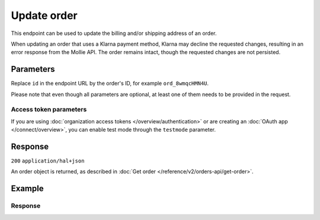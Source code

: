 Update order
============
.. api-name:: Orders API
   :version: 2

.. endpoint::
   :method: PATCH
   :url: https://api.mollie.com/v2/orders/*id*

.. authentication::
   :api_keys: true
   :organization_access_tokens: true
   :oauth: true

This endpoint can be used to update the billing and/or shipping address of an order.

When updating an order that uses a Klarna payment method, Klarna may decline the requested changes, resulting in an
error response from the Mollie API. The order remains intact, though the requested changes are not persisted.

Parameters
----------
Replace ``id`` in the endpoint URL by the order's ID, for example ``ord_8wmqcHMN4U``.

Please note that even though all parameters are optional, at least one of them needs to be provided
in the request.

.. parameter:: billingAddress
   :type: address object
   :condition: optional

   The billing person and address for the order.

   Please refer to the documentation of the :ref:`address object <address-object>` for more information on which formats
   are accepted.

   .. parameter:: organizationName
      :type: string
      :condition: optional

      The person's organization, if applicable.

   .. parameter:: title
      :type: string
      :condition: optional

      The title of the person, for example *Mr.* or *Mrs.*.

   .. parameter:: givenName
      :type: string
      :condition: required

      The given name (first name) of the person.

   .. parameter:: familyName
      :type: string
      :condition: required

      The family name (surname) of the person.

   .. parameter:: email
      :type: string
      :condition: required

      The email address of the person.

   .. parameter:: phone
      :type: phone number
      :condition: optional

      The phone number of the person. Some payment methods require this information. If you have it, you should pass it
      so that your customer does not have to enter it again in the checkout. Must be in the
      `E.164 <https://en.wikipedia.org/wiki/E.164>`_ format. For example ``+31208202070``.

   .. parameter:: streetAndNumber
      :type: string
      :condition: required

   .. parameter:: streetAdditional
      :type: string
      :condition: optional

   .. parameter:: postalCode
      :type: string
      :condition: conditional

      This field is required if the provided ``country`` has a postal code system.

   .. parameter:: city
      :type: string
      :condition: required

   .. parameter:: region
      :type: string
      :condition: optional

   .. parameter:: country
      :type: string
      :condition: required

      The country of the address in `ISO 3166-1 alpha-2 <https://en.wikipedia.org/wiki/ISO_3166-1_alpha-2>`_ format.

.. parameter:: shippingAddress
   :type: address object
   :condition: optional

   The shipping address for the order.

   This field is optional, but if it is provided, then the full name and address have to be in a valid format. Please
   refer to the documentation of the :ref:`address object <address-object>` for more information on which formats are
   accepted.

   .. parameter:: organizationName
      :type: string
      :condition: optional

      The person's organization, if applicable.

   .. parameter:: title
      :type: string
      :condition: optional

      The title of the person, for example *Mr.* or *Mrs.*.

   .. parameter:: givenName
      :type: string
      :condition: required

      The given name (first name) of the person.

   .. parameter:: familyName
      :type: string
      :condition: required

      The family name (surname) of the person.

   .. parameter:: email
      :type: string
      :condition: required

      The email address of the person.

   .. parameter:: phone
      :type: phone number
      :condition: optional

      The phone number of the person. Some payment methods require this information. If you have it, you should pass it
      so that your customer does not have to enter it again in the checkout. Must be in the
      `E.164 <https://en.wikipedia.org/wiki/E.164>`_ format. For example ``+31208202070``.

   .. parameter:: streetAndNumber
      :type: string
      :condition: required

   .. parameter:: streetAdditional
      :type: string
      :condition: optional

   .. parameter:: postalCode
      :type: string
      :condition: conditional

      This field is required if the provided ``country`` has a postal code system.

   .. parameter:: city
      :type: string
      :condition: required

   .. parameter:: region
      :type: string
      :condition: optional

   .. parameter:: country
      :type: string
      :condition: required

      The country of the address in `ISO 3166-1 alpha-2 <https://en.wikipedia.org/wiki/ISO_3166-1_alpha-2>`_ format.

.. parameter:: orderNumber
   :type: string
   :condition: optional

   The order number. For example, ``16738``.

   We recommend that each order should have a unique order number.

.. parameter:: redirectUrl
   :type: string
   :condition: optional

   The URL your customer will be redirected to after the payment process.

   Updating this field is only possible when the payment is not yet finalized.

.. parameter:: webhookUrl
   :type: string
   :condition: optional

   Set the webhook URL, where we will send :doc:`order status changes </orders/status-changes>` to.

   The ``webhookUrl`` must be reachable from Mollie's point of view, so you cannot use ``localhost``. If you want to use
   webhook during development on ``localhost``, you should use a tool like
   `ngrok <https://lornajane.net/posts/2015/test-incoming-webhooks-locally-with-ngrok>`_ to have the webhooks delivered
   to your local machine.

Access token parameters
^^^^^^^^^^^^^^^^^^^^^^^
If you are using :doc:`organization access tokens </overview/authentication>` or are creating an
:doc:`OAuth app </connect/overview>`, you can enable test mode through the ``testmode`` parameter.

.. parameter:: testmode
   :type: boolean
   :condition: optional
   :collapse: true

   Set this to ``true`` to update a test mode order.

Response
--------
``200`` ``application/hal+json``

An order object is returned, as described in
:doc:`Get order </reference/v2/orders-api/get-order>`.

Example
-------
.. code-block-selector::
   .. code-block:: bash
      :linenos:

      curl -X PATCH https://api.mollie.com/v2/orders/ord_kEn1PlbGa \
         -H "Content-Type: application/json" \
         -H "Authorization: Bearer test_dHar4XY7LxsDOtmnkVtjNVWXLSlXsM" \
         -d '{
               "billingAddress": {
                  "organizationName": "Mollie B.V.",
                  "streetAndNumber": "Keizersgracht 126",
                  "city": "Amsterdam",
                  "region": "Noord-Holland",
                  "postalCode": "1234AB",
                  "country": "NL",
                  "title": "Dhr",
                  "givenName": "Piet",
                  "familyName": "Mondriaan",
                  "email": "piet@mondriaan.com",
                  "phone": "+31208202070"
               }
         }'

   .. code-block:: php
      :linenos:

      <?php
      $mollie = new \Mollie\Api\MollieApiClient();
      $mollie->setApiKey("test_dHar4XY7LxsDOtmnkVtjNVWXLSlXsM");

      $orderId = "ord_kEn1PlbGa";
      $order = $mollie->orders->update($orderId, [
        "billingAddress" => [
          "organizationName" => "Mollie B.V.",
          "streetAndNumber" => "Keizersgracht 126",
          "city" => "Amsterdam",
          "region" => "Noord-Holland",
          "postalCode" => "1234AB",
          "country" => "NL",
          "title" => "Dhr",
          "givenName" => "Piet",
          "familyName" => "Mondriaan",
          "email" => "piet@mondriaan.com",
          "phone" => "+31208202070",
        ],
      ]);

   .. code-block:: python
      :linenos:

      mollie_client = Client()
      mollie_client.set_api_key("test_dHar4XY7LxsDOtmnkVtjNVWXLSlXsM")

      mollie_client.order.update("ord_kEn1PlbGa", {
          "billingAddress": {
              "organizationName": "Mollie B.V.",
              "streetAndNumber": "Keizersgracht 126",
              "city": "Amsterdam",
              "region": "Noord-Holland",
              "postalCode": "1234AB",
              "country": "NL",
              "title": "Dhr",
              "givenName": "Piet",
              "familyName": "Mondriaan",
              "email": "piet@mondriaan.com",
              "phone": "+31208202070",
          }
      })

   .. code-block:: ruby
      :linenos:

      require 'mollie-api-ruby'

      Mollie::Client.configure do |config|
        config.api_key = 'test_dHar4XY7LxsDOtmnkVtjNVWXLSlXsM'
      end

      order = Mollie::Order.update(
        'ord_kEn1PlbGa',
        billing_address: {
          organizationName: 'Mollie B.V.',
          streetAndNumber: 'Keizersgracht 126',
          city: 'Amsterdam',
          region: 'Noord-Holland',
          postalCode: '1234AB',
          country: 'NL',
          title: 'Dhr',
          givenName: 'Piet',
          familyName: 'Mondriaan',
          email: 'piet@mondriaan.com',
          phone: '+31208202070'
        }
      )

   .. code-block:: javascript
      :linenos:

      const { createMollieClient } = require('@mollie/api-client');
      const mollieClient = createMollieClient({ apiKey: 'test_dHar4XY7LxsDOtmnkVtjNVWXLSlXsM' });

      const order = await mollieClient.orders.update('ord_kEn1PlbGa', {
         billingAddress: {
           organizationName: 'Mollie B.V.',
           streetAndNumber: 'Keizersgracht 126',
           city: 'Amsterdam',
           region: 'Noord-Holland',
           postalCode: '1234AB',
           country: 'NL',
           title: 'Dhr',
           givenName: 'Piet',
           familyName: 'Mondriaan',
           email: 'piet@mondriaan.com',
           phone: '+31208202070'
        }
      });

Response
^^^^^^^^
.. code-block:: none
   :linenos:

   HTTP/1.1 200 OK
   Content-Type: application/hal+json

   {
        "resource": "order",
        "id": "ord_kEn1PlbGa",
        "profileId": "pfl_URR55HPMGx",
        "method": "ideal",
        "amount": {
            "value": "1027.99",
            "currency": "EUR"
        },
        "status": "created",
        "isCancelable": true,
        "metadata": null,
        "createdAt": "2018-08-02T09:29:56+00:00",
        "expiresAt": "2018-08-30T09:29:56+00:00",
        "mode": "live",
        "locale": "nl_NL",
        "billingAddress": {
            "organizationName": "Mollie B.V.",
            "streetAndNumber": "Keizersgracht 126",
            "city": "Amsterdam",
            "region": "Noord-Holland",
            "postalCode": "1234AB",
            "country": "NL",
            "title": "Dhr",
            "givenName": "Piet",
            "familyName": "Mondriaan",
            "email": "piet@mondriaan.com",
            "phone": "+31208202070"
        },
        "orderNumber": "18475",
        "shippingAddress": {
            "organizationName": "Mollie B.V.",
            "streetAndNumber": "Keizersgracht 126",
            "postalCode": "1015 CW",
            "city": "Amsterdam",
            "country": "nl",
            "givenName": "Luke",
            "familyName": "Skywalker",
            "email": "luke@skywalker.com"
        },
       "redirectUrl": "https://example.org/redirect",
        "lines": [
            {
                "resource": "orderline",
                "id": "odl_dgtxyl",
                "orderId": "ord_pbjz8x",
                "name": "LEGO 42083 Bugatti Chiron",
                "sku": "5702016116977",
                "type": "physical",
                "status": "created",
                "metadata": null,
                "isCancelable": false,
                "quantity": 2,
                "quantityShipped": 0,
                "amountShipped": {
                    "value": "0.00",
                    "currency": "EUR"
                },
                "quantityRefunded": 0,
                "amountRefunded": {
                    "value": "0.00",
                    "currency": "EUR"
                },
                "quantityCanceled": 0,
                "amountCanceled": {
                    "value": "0.00",
                    "currency": "EUR"
                },
               "shippableQuantity": 0,
               "refundableQuantity": 0,
               "cancelableQuantity": 0,
                "unitPrice": {
                    "value": "399.00",
                    "currency": "EUR"
                },
                "vatRate": "21.00",
                "vatAmount": {
                    "value": "121.14",
                    "currency": "EUR"
                },
                "discountAmount": {
                    "value": "100.00",
                    "currency": "EUR"
                },
                "totalAmount": {
                    "value": "698.00",
                    "currency": "EUR"
                },
                "createdAt": "2018-08-02T09:29:56+00:00",
                "_links": {
                    "productUrl": {
                        "href": "https://shop.lego.com/nl-NL/Bugatti-Chiron-42083",
                        "type": "text/html"
                    },
                    "imageUrl": {
                        "href": "https://sh-s7-live-s.legocdn.com/is/image//LEGO/42083_alt1?$main$",
                        "type": "text/html"
                    }
                }
            },
            {
                "resource": "orderline",
                "id": "odl_jp31jz",
                "orderId": "ord_pbjz8x",
                "name": "LEGO 42056 Porsche 911 GT3 RS",
                "sku": "5702015594028",
                "type": "physical",
                "status": "created",
                "metadata": null,
                "isCancelable": false,
                "quantity": 1,
                "quantityShipped": 0,
                "amountShipped": {
                    "value": "0.00",
                    "currency": "EUR"
                },
                "quantityRefunded": 0,
                "amountRefunded": {
                    "value": "0.00",
                    "currency": "EUR"
                },
                "quantityCanceled": 0,
                "amountCanceled": {
                    "value": "0.00",
                    "currency": "EUR"
                },
               "shippableQuantity": 0,
               "refundableQuantity": 0,
               "cancelableQuantity": 0,
                "unitPrice": {
                    "value": "329.99",
                    "currency": "EUR"
                },
                "vatRate": "21.00",
                "vatAmount": {
                    "value": "57.27",
                    "currency": "EUR"
                },
                "totalAmount": {
                    "value": "329.99",
                    "currency": "EUR"
                },
                "createdAt": "2018-08-02T09:29:56+00:00",
                "_links": {
                    "productUrl": {
                        "href": "https://shop.lego.com/nl-NL/Porsche-911-GT3-RS-42056",
                        "type": "text/html"
                    },
                    "imageUrl": {
                        "href": "https://sh-s7-live-s.legocdn.com/is/image/LEGO/42056?$PDPDefault$",
                        "type": "text/html"
                    }
                }
            }
        ],
        "_links": {
            "self": {
                "href": "https://api.mollie.com/v2/orders/ord_pbjz8x",
                "type": "application/hal+json"
            },
            "checkout": {
                "href": "https://www.mollie.com/payscreen/order/checkout/pbjz8x",
                "type": "text/html"
            },
            "dashboard": {
                "href": "https://www.mollie.com/dashboard/org_123456789/orders/ord_pbjz8x",
                "type": "text/html"
            },
            "documentation": {
                "href": "https://docs.mollie.com/reference/v2/orders-api/get-order",
                "type": "text/html"
            }
        }
   }
